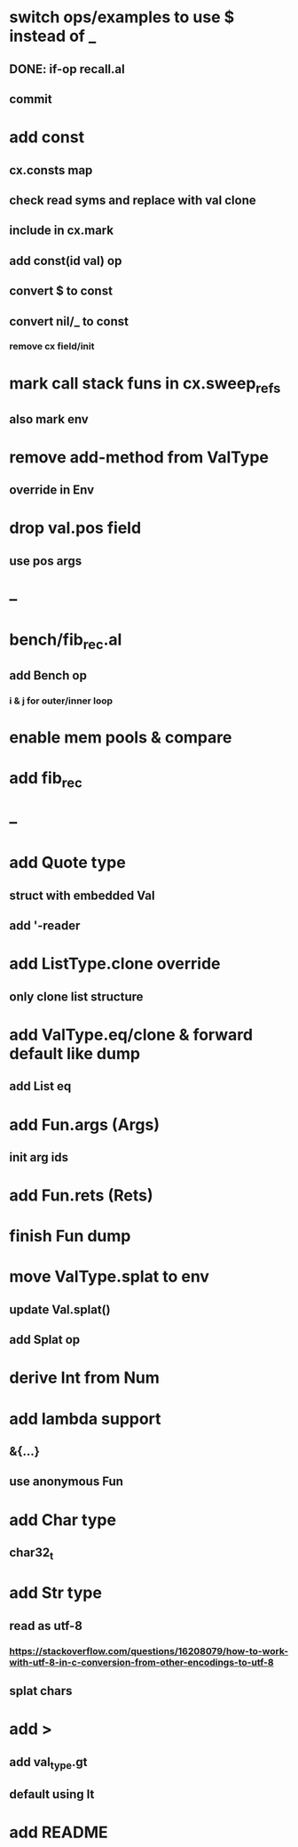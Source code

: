* switch ops/examples to use $ instead of _
** DONE: if-op recall.al
** commit
* add const
** cx.consts map
** check read syms and replace with val clone
** include in cx.mark
** add const(id val) op
** convert $ to const
** convert nil/_ to const
*** remove cx field/init
* mark call stack funs in cx.sweep_refs
** also mark env
* remove add-method from ValType
** override in Env
* drop val.pos field
** use pos args
* --
* bench/fib_rec.al
** add Bench op
*** i & j for outer/inner loop
* enable mem pools & compare
* add fib_rec
* --
* add Quote type
** struct with embedded Val
** add '-reader
* add ListType.clone override
** only clone list structure
* add ValType.eq/clone & forward default like dump
** add List eq
* add Fun.args (Args)
** init arg ids
* add Fun.rets (Rets)
* finish Fun dump
* move ValType.splat to env
** update Val.splat()
** add Splat op
* derive Int from Num
* add lambda support
** &{...}
** use anonymous Fun
* add Char type
** char32_t
* add Str type
** read as utf-8
*** https://stackoverflow.com/questions/16208079/how-to-work-with-utf-8-in-c-conversion-from-other-encodings-to-utf-8
** splat chars
* add >
** add val_type.gt
** default using lt
* add README
